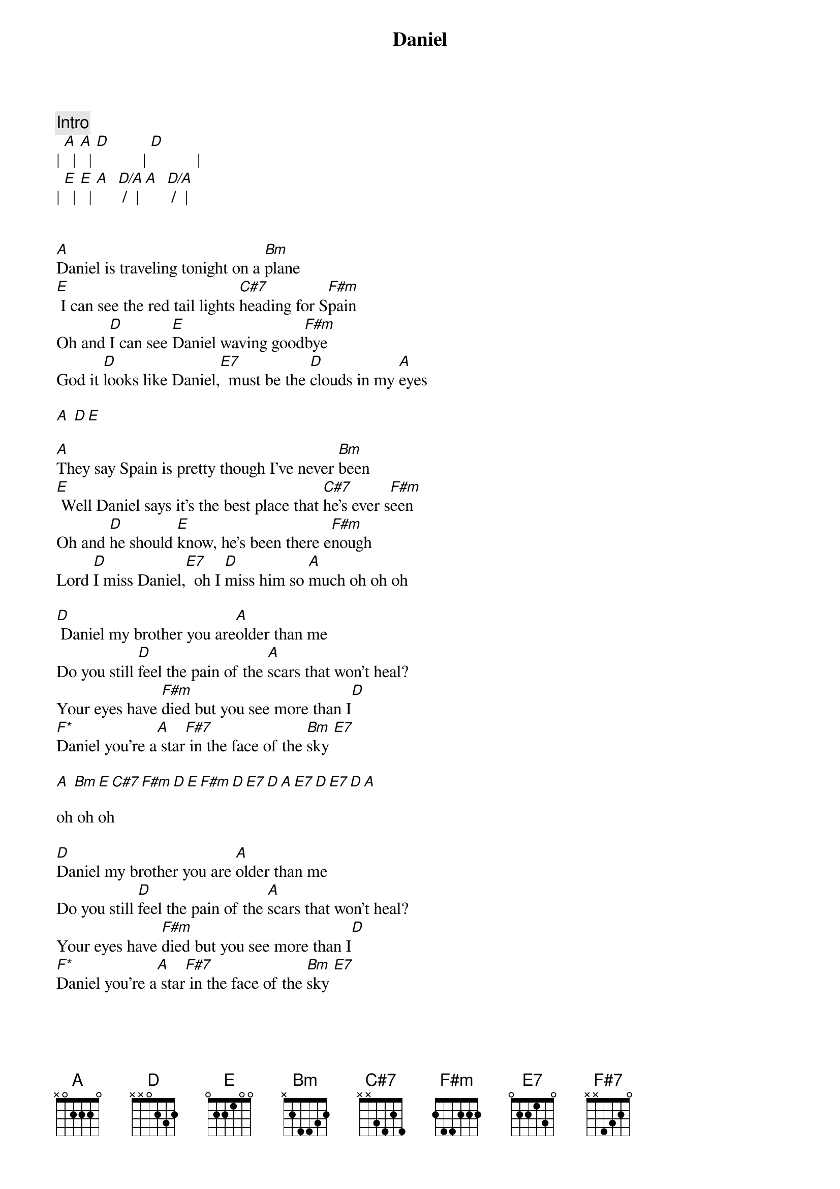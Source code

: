{title: Daniel}
{artist: Elton John}
{key: A}

{c:Intro}
| [A]  | [A]  | [D]           | [D]           |
| [E]  | [E]  | [A]  [D/A] /  | [A]  [D/A] /  |


[A]Daniel is traveling tonight on a [Bm]plane
[E] I can see the red tail lights [C#7]heading for S[F#m]pain
Oh and [D]I can see [E]Daniel waving good[F#m]bye
God it [D]looks like Daniel,[E7]  must be the [D]clouds in my [A]eyes

[A] [D][E]

[A]They say Spain is pretty though I've never [Bm]been
[E] Well Daniel says it's the best place that [C#7]he's ever s[F#m]een
Oh and [D]he should [E]know, he's been there e[F#m]nough
Lord [D]I miss Daniel,[E7]  oh I [D]miss him so [A]much oh oh oh

[D] Daniel my brother you are[A]older than me
Do you still [D]feel the pain of the [A]scars that won't heal?
Your eyes have [F#m]died but you see more than I[D]
[F*]Daniel you're a[A] star[F#7] in the face of the [Bm]sky [E7]

[A] [Bm][E][C#7][F#m][D][E][F#m][D][E7][D][A][E7][D][E7][D][A]

oh oh oh

[D]Daniel my brother you are [A]older than me
Do you still [D]feel the pain of the [A]scars that won't heal?
Your eyes have [F#m]died but you see more than I[D]
[F*]Daniel you're a[A] star[F#7] in the face of the [Bm]sky [E7]

[A]Daniel is traveling tonight on a [Bm]plane
[E] I can see the red tail lights [C#7]heading for S[F#m]pain
Oh and [D]I can see [E]Daniel waving good[F#m]bye
God it [D]looks like Daniel,[E7]  must be the [D]clouds in my [A]eyes[E7]

God it [D]looks like Daniel,[E7]  must be the [D]clouds in my [A]eyes

[A] [D][E][A]

